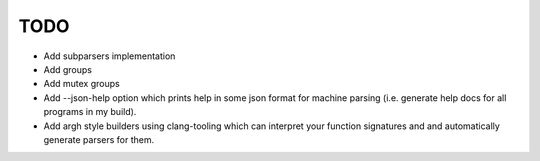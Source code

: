 ====
TODO
====

* Add subparsers implementation
* Add groups
* Add mutex groups
* Add --json-help option which prints help in some json format for machine
  parsing (i.e. generate help docs for all programs in my build).
* Add argh style builders using clang-tooling which can interpret your
  function signatures and and automatically generate parsers for them.
